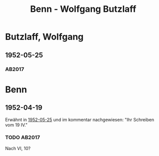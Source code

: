 #+STARTUP: content
#+STARTUP: showall
# +STARTUP: showeverything
#+TITLE: Benn - Wolfgang  Butzlaff

*  Butzlaff, Wolfgang
:PROPERTIES:
:EMPF:     1
:FROM: Benn
:TO:  Butzlaff, Wolfgang
:CUSTOM_ID:  butzlaff_wolfgang_1925
:GEB:      1925
:TOD:      201
:END:      
** 1952-05-25
   :PROPERTIES:
   :CUSTOM_ID: butz1952-05-25
   :TRAD: u
   :ORT: Berlin
   :END:
*** AB2017
    :PROPERTIES:
    :NR:       213
    :S:        260
    :AUSL:     
    :FAKS:     
    :S_KOM:    541
    :VORL:     erstdruck(?)
    :END:

* Benn
:PROPERTIES:
:TO: Benn
:FROM:  Butzlaff, Wolfgang
:END:
** 1952-04-19
   :PROPERTIES:
   :CUSTOM_ID: butzb1952-04-19
   :TRAD: DLA/Benn
   :ORT: 
   :END:
Erwähnt in [[#bu1952-05-25][1952-05-25]] und im kommentar nachgewiesen: "Ihr Schreiben vom 19 IV."
*** TODO AB2017
    :PROPERTIES:
    :NR:       
    :S:        541 (kommentar zu nr. 213)
    :AUSL:     paraphrase
    :FAKS:     
    :S_KOM:    541
    :VORL:     
    :END:
Nach VI, 10?

